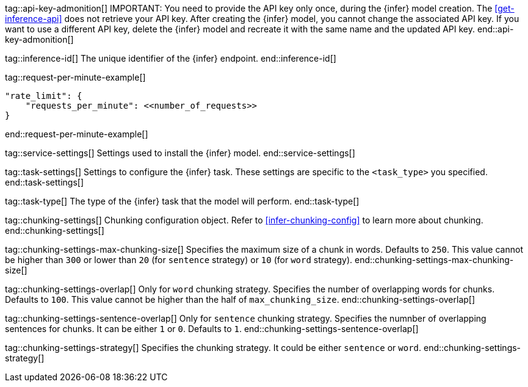 
tag::api-key-admonition[]
IMPORTANT: You need to provide the API key only once, during the {infer} model creation.
The <<get-inference-api>> does not retrieve your API key.
After creating the {infer} model, you cannot change the associated API key.
If you want to use a different API key, delete the {infer} model and recreate it with the same name and the updated API key.
end::api-key-admonition[]

tag::inference-id[]
The unique identifier of the {infer} endpoint.
end::inference-id[]

tag::request-per-minute-example[]
[source,text]
----
"rate_limit": {
    "requests_per_minute": <<number_of_requests>>
}
----
end::request-per-minute-example[]


tag::service-settings[]
Settings used to install the {infer} model.
end::service-settings[]

tag::task-settings[]
Settings to configure the {infer} task.
These settings are specific to the `<task_type>` you specified.
end::task-settings[]

tag::task-type[]
The type of the {infer} task that the model will perform.
end::task-type[]

tag::chunking-settings[]
Chunking configuration object.
Refer to <<infer-chunking-config>> to learn more about chunking.
end::chunking-settings[]

tag::chunking-settings-max-chunking-size[]
Specifies the maximum size of a chunk in words.
Defaults to `250`.
This value cannot be higher than `300` or lower than `20` (for `sentence` strategy) or `10` (for `word` strategy). 
end::chunking-settings-max-chunking-size[]

tag::chunking-settings-overlap[]
Only for `word` chunking strategy.
Specifies the number of overlapping words for chunks.
Defaults to `100`.
This value cannot be higher than the half of `max_chunking_size`.
end::chunking-settings-overlap[]

tag::chunking-settings-sentence-overlap[]
Only for `sentence` chunking strategy.
Specifies the numnber of overlapping sentences for chunks.
It can be either `1` or `0`.
Defaults to `1`.
end::chunking-settings-sentence-overlap[]

tag::chunking-settings-strategy[]
Specifies the chunking strategy.
It could be either `sentence` or `word`.
end::chunking-settings-strategy[]


